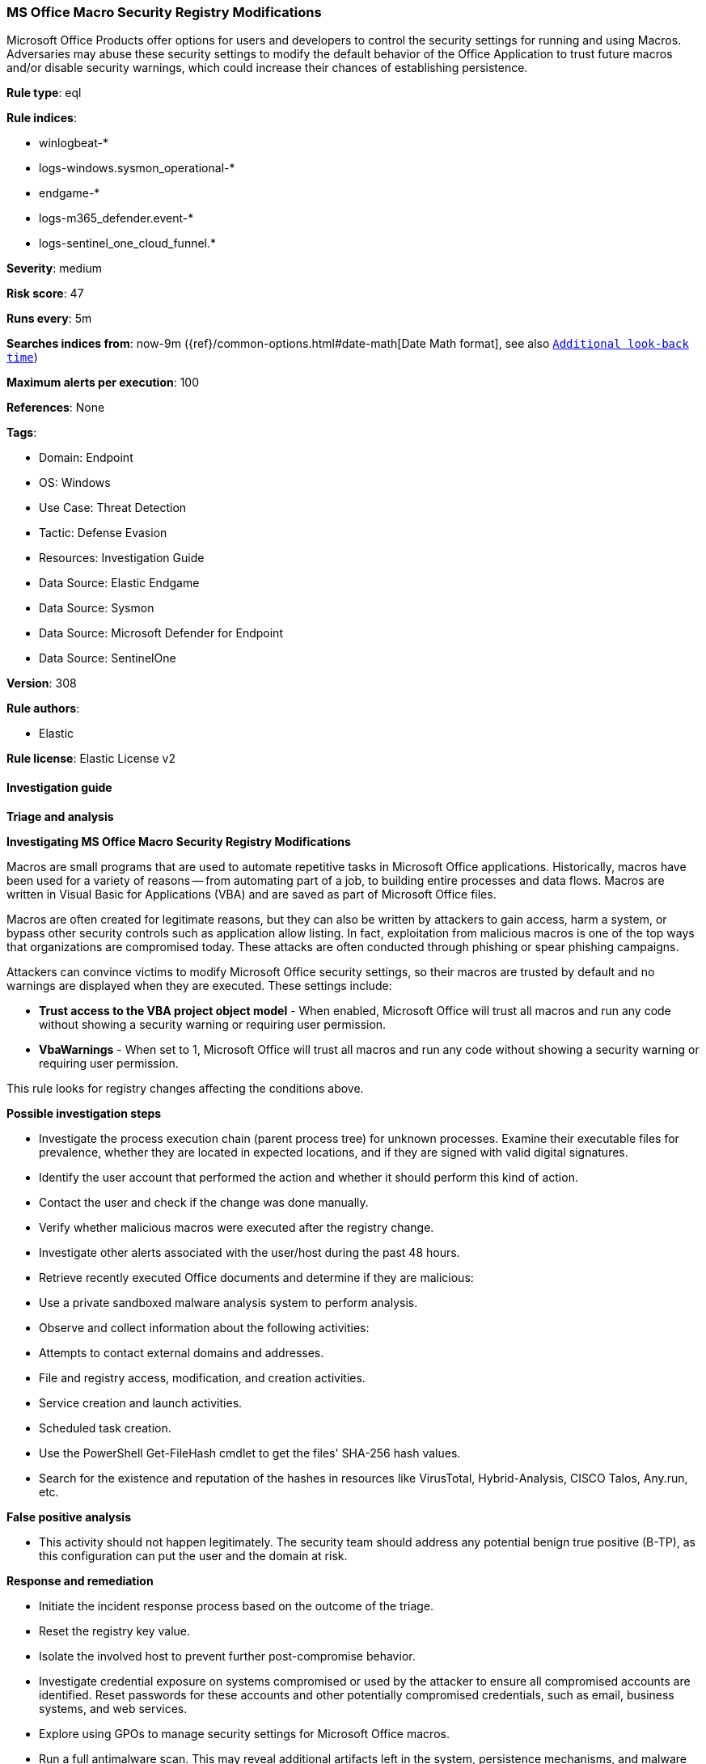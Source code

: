 [[prebuilt-rule-8-14-14-ms-office-macro-security-registry-modifications]]
=== MS Office Macro Security Registry Modifications

Microsoft Office Products offer options for users and developers to control the security settings for running and using Macros. Adversaries may abuse these security settings to modify the default behavior of the Office Application to trust future macros and/or disable security warnings, which could increase their chances of establishing persistence.

*Rule type*: eql

*Rule indices*: 

* winlogbeat-*
* logs-windows.sysmon_operational-*
* endgame-*
* logs-m365_defender.event-*
* logs-sentinel_one_cloud_funnel.*

*Severity*: medium

*Risk score*: 47

*Runs every*: 5m

*Searches indices from*: now-9m ({ref}/common-options.html#date-math[Date Math format], see also <<rule-schedule, `Additional look-back time`>>)

*Maximum alerts per execution*: 100

*References*: None

*Tags*: 

* Domain: Endpoint
* OS: Windows
* Use Case: Threat Detection
* Tactic: Defense Evasion
* Resources: Investigation Guide
* Data Source: Elastic Endgame
* Data Source: Sysmon
* Data Source: Microsoft Defender for Endpoint
* Data Source: SentinelOne

*Version*: 308

*Rule authors*: 

* Elastic

*Rule license*: Elastic License v2


==== Investigation guide



*Triage and analysis*



*Investigating MS Office Macro Security Registry Modifications*


Macros are small programs that are used to automate repetitive tasks in Microsoft Office applications. Historically, macros have been used for a variety of reasons -- from automating part of a job, to building entire processes and data flows. Macros are written in Visual Basic for Applications (VBA) and are saved as part of Microsoft Office files.

Macros are often created for legitimate reasons, but they can also be written by attackers to gain access, harm a system, or bypass other security controls such as application allow listing. In fact, exploitation from malicious macros is one of the top ways that organizations are compromised today. These attacks are often conducted through phishing or spear phishing campaigns.

Attackers can convince victims to modify Microsoft Office security settings, so their macros are trusted by default and no warnings are displayed when they are executed. These settings include:

- *Trust access to the VBA project object model* - When enabled, Microsoft Office will trust all macros and run any code without showing a security warning or requiring user permission.
- *VbaWarnings* - When set to 1, Microsoft Office will trust all macros and run any code without showing a security warning or requiring user permission.

This rule looks for registry changes affecting the conditions above.


*Possible investigation steps*


- Investigate the process execution chain (parent process tree) for unknown processes. Examine their executable files for prevalence, whether they are located in expected locations, and if they are signed with valid digital signatures.
- Identify the user account that performed the action and whether it should perform this kind of action.
- Contact the user and check if the change was done manually.
- Verify whether malicious macros were executed after the registry change.
- Investigate other alerts associated with the user/host during the past 48 hours.
- Retrieve recently executed Office documents and determine if they are malicious:
  - Use a private sandboxed malware analysis system to perform analysis.
    - Observe and collect information about the following activities:
      - Attempts to contact external domains and addresses.
      - File and registry access, modification, and creation activities.
      - Service creation and launch activities.
      - Scheduled task creation.
  - Use the PowerShell Get-FileHash cmdlet to get the files' SHA-256 hash values.
    - Search for the existence and reputation of the hashes in resources like VirusTotal, Hybrid-Analysis, CISCO Talos, Any.run, etc.


*False positive analysis*


- This activity should not happen legitimately. The security team should address any potential benign true positive (B-TP), as this configuration can put the user and the domain at risk.


*Response and remediation*


- Initiate the incident response process based on the outcome of the triage.
- Reset the registry key value.
- Isolate the involved host to prevent further post-compromise behavior.
- Investigate credential exposure on systems compromised or used by the attacker to ensure all compromised accounts are identified. Reset passwords for these accounts and other potentially compromised credentials, such as email, business systems, and web services.
- Explore using GPOs to manage security settings for Microsoft Office macros.
- Run a full antimalware scan. This may reveal additional artifacts left in the system, persistence mechanisms, and malware components.
- Determine the initial vector abused by the attacker and take action to prevent reinfection through the same vector.
- Using the incident response data, update logging and audit policies to improve the mean time to detect (MTTD) and the mean time to respond (MTTR).


==== Rule query


[source, js]
----------------------------------
registry where host.os.type == "windows" and event.type == "change" and registry.value : ("AccessVBOM", "VbaWarnings") and
    registry.path : (
        /* Sysmon */
        "HKU\\S-1-5-21-*\\SOFTWARE\\Microsoft\\Office\\*\\Security\\AccessVBOM",
        "HKU\\S-1-5-21-*\\SOFTWARE\\Microsoft\\Office\\*\\Security\\VbaWarnings",
        "HKU\\S-1-12-1-*\\SOFTWARE\\Microsoft\\Office\\*\\Security\\AccessVBOM",
        "HKU\\S-1-12-1-*\\SOFTWARE\\Microsoft\\Office\\*\\Security\\VbaWarnings",
        /* MDE */
        "HKCU\\S-1-5-21-*\\SOFTWARE\\Microsoft\\Office\\*\\Security\\AccessVBOM",
        "HKCU\\S-1-5-21-*\\SOFTWARE\\Microsoft\\Office\\*\\Security\\VbaWarnings",
        "HKCU\\S-1-12-1-*\\SOFTWARE\\Microsoft\\Office\\*\\Security\\AccessVBOM",
        "HKCU\\S-1-12-1-*\\SOFTWARE\\Microsoft\\Office\\*\\Security\\VbaWarnings",
        /* Endgame */
        "\\REGISTRY\\USER\\S-1-5-21-*\\SOFTWARE\\Microsoft\\Office\\*\\Security\\AccessVBOM",
        "\\REGISTRY\\USER\\S-1-5-21-*\\SOFTWARE\\Microsoft\\Office\\*\\Security\\VbaWarnings",
        "\\REGISTRY\\USER\\S-1-12-1-*\\SOFTWARE\\Microsoft\\Office\\*\\Security\\AccessVBOM",
        "\\REGISTRY\\USER\\S-1-12-1-*\\SOFTWARE\\Microsoft\\Office\\*\\Security\\VbaWarnings",
        /* SentinelOne */
        "USER\\S-1-5-21-*\\SOFTWARE\\Microsoft\\Office\\*\\Security\\AccessVBOM",
        "USER\\S-1-5-21-*\\SOFTWARE\\Microsoft\\Office\\*\\Security\\VbaWarnings",
        "USER\\S-1-12-1-*\\SOFTWARE\\Microsoft\\Office\\*\\Security\\AccessVBOM",
        "USER\\S-1-12-1-*\\SOFTWARE\\Microsoft\\Office\\*\\Security\\VbaWarnings"
        ) and
    registry.data.strings : ("0x00000001", "1")

----------------------------------

*Framework*: MITRE ATT&CK^TM^

* Tactic:
** Name: Defense Evasion
** ID: TA0005
** Reference URL: https://attack.mitre.org/tactics/TA0005/
* Technique:
** Name: Modify Registry
** ID: T1112
** Reference URL: https://attack.mitre.org/techniques/T1112/
* Tactic:
** Name: Execution
** ID: TA0002
** Reference URL: https://attack.mitre.org/tactics/TA0002/
* Technique:
** Name: User Execution
** ID: T1204
** Reference URL: https://attack.mitre.org/techniques/T1204/
* Sub-technique:
** Name: Malicious File
** ID: T1204.002
** Reference URL: https://attack.mitre.org/techniques/T1204/002/
